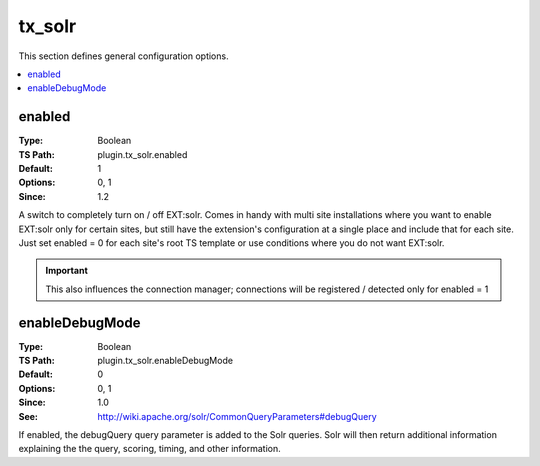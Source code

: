 tx_solr
=======

This section defines general configuration options.

.. contents::
   :local:


enabled
-------

:Type: Boolean
:TS Path: plugin.tx_solr.enabled
:Default: 1
:Options: 0, 1
:Since: 1.2

A switch to completely turn on / off EXT:solr. Comes in handy with multi site
installations where you want to enable EXT:solr only for certain sites, but
still have the extension's configuration at a single place and include that for
each site. Just set enabled = 0 for each site's root TS template or use
conditions where you do not want EXT:solr.

.. important::

   This also influences the connection manager; connections will be registered /
   detected only for enabled = 1

enableDebugMode
---------------

:Type: Boolean
:TS Path: plugin.tx_solr.enableDebugMode
:Default: 0
:Options: 0, 1
:Since: 1.0
:See: http://wiki.apache.org/solr/CommonQueryParameters#debugQuery

If enabled, the debugQuery query parameter is added to the Solr queries. Solr
will then return additional information explaining the the query, scoring,
timing, and other information.

